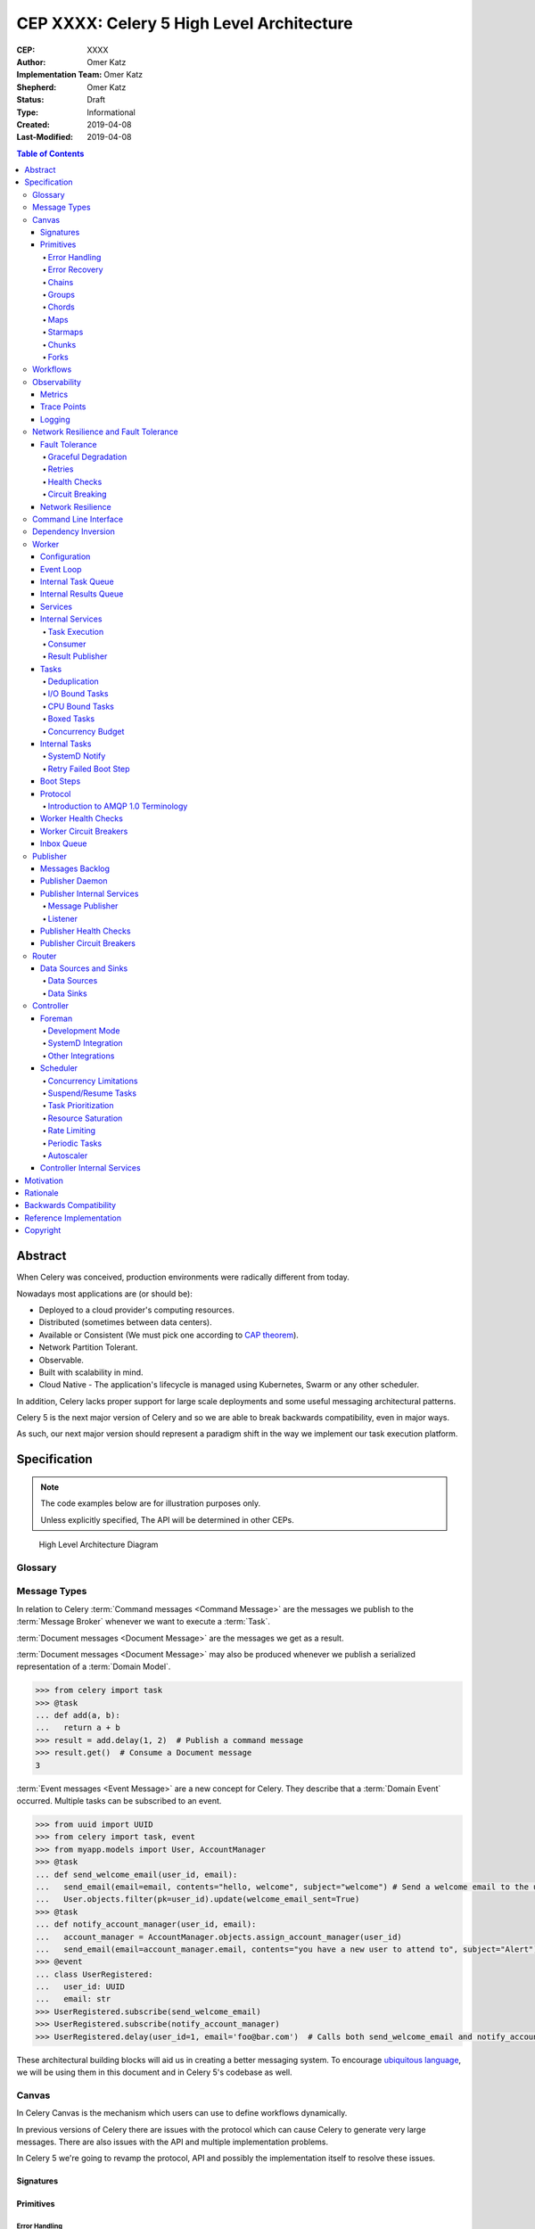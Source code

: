 ==========================================
CEP XXXX: Celery 5 High Level Architecture
==========================================

:CEP: XXXX
:Author: Omer Katz
:Implementation Team: Omer Katz
:Shepherd: Omer Katz
:Status: Draft
:Type: Informational
:Created: 2019-04-08
:Last-Modified: 2019-04-08

.. contents:: Table of Contents
   :depth: 4
   :local:

Abstract
========

When Celery was conceived, production environments were radically different from today.

Nowadays most applications are (or should be):

* Deployed to a cloud provider's computing resources.
* Distributed (sometimes between data centers).
* Available or Consistent (We must pick one according to `CAP theorem`_).
* Network Partition Tolerant.
* Observable.
* Built with scalability in mind.
* Cloud Native - The application's lifecycle is managed using Kubernetes, Swarm or any other scheduler.

In addition, Celery lacks proper support for large scale deployments and some useful messaging architectural patterns.

Celery 5 is the next major version of Celery and so we are able to break backwards compatibility, even in major ways.

As such, our next major version should represent a paradigm shift in the way we implement our task execution platform.

Specification
=============

.. note::

  The code examples below are for illustration purposes only.

  Unless explicitly specified, The API will be determined in other CEPs.

.. figure:: celery-5-architecture-figure01.png

  High Level Architecture Diagram

Glossary
--------

.. glossary::

  Message Broker
    `Enterprise Integration Patterns`_ defines a `Message Broker`_ as an architectural
    building block that can receive :term:`messages <Message>` from
    multiple destinations, determine the correct destination and route the message
    to the correct channel.

  Message
    `Enterprise Integration Patterns`_ defines a `Message`_ as  data record that
    the messaging system can transmit through a message channel.

  Command Message
    `Enterprise Integration Patterns`_ defines a `Command Message`_ as a
    :term:`Message` which instructs a worker to execute a task.

  Event Message
    `Enterprise Integration Patterns`_ defines an `Event Message`_ as a
    :term:`Message` which indicates that an event has occurred.

  Document Message
    `Enterprise Integration Patterns`_ defines a `Document Message`_ as a
    :term:`Message` containing data from a data source.

  Service Activator
    `Enterprise Integration Patterns`_ defines a `Service Activator`_ as a
    one-way (request only) or two-way (request-reply) adapter between the
    :term:`Message` and the service it invokes.
    The service can be a simple as a method call.
    The activator handles all of the messaging details and invokes the service
    like any other client, such that the service doesn’t even know it’s being
    invoked through messaging.

  Idempotent Receiver
    `Enterprise Integration Patterns`_ defines an `Idempotent Receiver`_ as a
    component that can safely receive the same message multiple times
    but will produce the same side effects when facing duplicated messages.

  Message Dispatcher

    `Enterprise Integration Patterns`_ defines a `Message Dispatcher`_ as a
    component that will consume messages from a channel and distribute them to
    performers.

  Circuit Breaker
    Martin Fowler defines a `Circuit Breaker`_ in the following fashion:

      The basic idea behind the circuit breaker is very simple.
      You wrap a protected function call in a circuit breaker object, which monitors
      for failures.
      Once the failures reach a certain threshold, the circuit breaker trips,
      and all further calls to the circuit breaker return with an error,
      without the protected call being made at all.
      Usually you'll also want some kind of monitor alert if the circuit breaker
      trips.

  CAP Theorem
    TODO

  Availability
    TODO

  Fault Tolerance
    TODO

  Network Resilience
    According to Wikipedia `Network Resilience`_ is:

      In computer networking: resilience is the ability to provide and maintain
      an acceptable level of service in the face of faults and challenges to
      normal operation.”
      Threats and challenges for services can range from simple misconfiguration
      over large scale natural disasters to targeted attacks.
      As such, network resilience touches a very wide range of topics.
      In order to increase the resilience of a given communication network,
      the probable challenges and risks have to be identified
      and appropriate resilience metrics have to be defined
      for the service to be protected.

  Consistency
    TODO

  Network Partition Tolerance
    TODO

  Monitoring
    According to `fastly`_ monitoring is:

      The activity of observing the state of a system over time.
      It uses instrumentation for problem detection, resolution,
      and continuous improvement.
      Monitoring alerts are reactive–they tell you when a known issue has
      already occurred
      (i.e. maybe your available memory is too low or you need more compute).
      Monitoring provides automated checks that you can execute against a
      distributed system to make sure that none of the things you predicted
      signify any trouble.
      While monitoring these known quantities is important,
      the practice also has limitations, including the fact that you are only
      looking for known issues. Which begs an important question,
      “what about the problems that you didn’t predict?”

  Observability
    According to Wikipedia in the context of control theory `Observability`_ is:

      In control theory, observability is a measure of how well internal states
      of a system can be inferred from knowledge of its external outputs.

    In the context of distributed systems observability is a super-set of
    :term:`monitoring`.

    According to `fastly`_ the three pillars of observability are:

      Logs: Logs are a verbose representation of events that have happened.
      Logs tell a linear story about an event using string processing
      and regular expressions.
      A common challenge with logs is that if you haven’t properly indexed
      something, it will be difficult to find due to the sheer volume of
      log data.
      Traces: A trace captures a user’s journey through your application.
      Traces provide end-to-end visibility and are useful when you need to
      identify which components cause system errors, find performance
      bottlenecks, or monitor flow through modules.
      Metrics: Metrics can be either a point in time or monitored over
      intervals.
      These data points could be counters, gauges, etc.
      They typically represent data over intervals, but sometimes sacrifice
      details of an event in order to present data that is easier to assimilate.

  Structured Logging
    Structured Logging is a method to make log messages easy to process
    by machines.
    A usual log message is a timestamp, level and a message string.
    The context describing the logged event is embedded inside the message
    string.
    A structured log message store their context in a predetermined message
    format which allows machines to parse them more easily.

  JSON
    JSON stands for JavaScript Object Notation, which is a way to format data so
    that it can be transmitted from one place to another, most commonly between
    a server and a Web application.

  stdout
    Stdout, also known as standard output, is the default file descriptor
    where a process can write output.

  Service Locator
    Martin Fowler defines a `Service Locator`_ in the following fashion:

      The basic idea behind a service locator is to have an object that knows
      how to get hold of all of the services that an application might need.
      So a service locator for this application would have a method that returns
      a movie finder when one is needed.

  GIL
    The Global Interpreter Lock, abbreviated as the `GIL`_ is a mutex which
    prevents executing threads in parallel if both are about to execute a python
    bytecode.

    This is by design since Python has many atomic operations and maintaining
    individual locks on each object results in slower execution.

    Depending on the implementation, a thread may be forced to release the `GIL`_
    when a condition is met. In CPython's implementation of Python 3,
    a thread is forced to release the `GIL`_ after a it executes for a period of
    time.

    A thread may also release the `GIL`_ voluntarily when it uses a system call
    or when a C extension instructs to do so.

  IPC
    According to Wikipedia `Inter-process Communication`_:

      refers specifically to the mechanisms an operating system provides to allow
      the processes to manage shared data.
      Typically, applications can use IPC, categorized as clients and servers,
      where the client requests data and the server responds to client requests.
      Many applications are both clients and servers, as commonly seen in
      distributed computing.

      There are many `approaches <https://en.wikipedia.org/wiki/Inter-process_communication#Approaches>`_
      to IPC. Some of them are available in all operating systems, some are
      only available in specific operating systems.

  Task
    A task is a unit of business logic that is completely independent and can be
    executed regardless of the execution platform.

  Domain Model
    Martin Fowler defines a `Domain Model`_ in the following fashion:

      An object model of the domain that incorporates both behavior and data.

  Domain Event
    Martin Fowler defines a `Domain Event`_ in the following fashion:

      I go to Babur's for a meal on Tuesday, and pay by credit card.
      This might be modeled as an event, whose event type is 'make purchase',
      whose subject is my credit card, and whose occurred date is Tuesday.
      If Babur's uses an old manual system and doesn't transmit the transaction
      until Friday, the noticed date would be Friday.

      Things happen. Not all of them are interesting, some may be worth
      recording but don't provoke a reaction.
      The most interesting ones cause a reaction.
      Many systems need to react to interesting events.
      Often you need to know why a system reacts in the way it did.

      By funneling inputs to a system into streams of Domain Event you can keep
      a record of all the inputs to a system.
      This helps you organize your processing logic, and also allows you to keep
      an audit log of the inputs to the system.


Message Types
-------------

In relation to Celery :term:`Command messages <Command Message>`
are the messages we publish to the :term:`Message Broker` whenever we want to
execute a :term:`Task`.

:term:`Document messages <Document Message>` are the messages we get as a result.

:term:`Document messages <Document Message>` may also be produced whenever
we publish a serialized representation of a :term:`Domain Model`.

.. code-block:: pycon

  >>> from celery import task
  >>> @task
  ... def add(a, b):
  ...   return a + b
  >>> result = add.delay(1, 2)  # Publish a command message
  >>> result.get()  # Consume a Document message
  3

:term:`Event messages <Event Message>` are a new concept for Celery.
They describe that a :term:`Domain Event` occurred.
Multiple tasks can be subscribed to an event.

.. code-block:: pycon

  >>> from uuid import UUID
  >>> from celery import task, event
  >>> from myapp.models import User, AccountManager
  >>> @task
  ... def send_welcome_email(user_id, email):
  ...   send_email(email=email, contents="hello, welcome", subject="welcome") # Send a welcome email to the user...
  ...   User.objects.filter(pk=user_id).update(welcome_email_sent=True)
  >>> @task
  ... def notify_account_manager(user_id, email):
  ...   account_manager = AccountManager.objects.assign_account_manager(user_id)
  ...   send_email(email=account_manager.email, contents="you have a new user to attend to", subject="Alert") # Send an email to the account manager...
  >>> @event
  ... class UserRegistered:
  ...   user_id: UUID
  ...   email: str
  >>> UserRegistered.subscribe(send_welcome_email)
  >>> UserRegistered.subscribe(notify_account_manager)
  >>> UserRegistered.delay(user_id=1, email='foo@bar.com')  # Calls both send_welcome_email and notify_account_manager with the provided arguments.

These architectural building blocks will aid us in creating a better messaging
system. To encourage `ubiquitous language`_, we will be using them in this
document and in Celery 5's codebase as well.

Canvas
------

In Celery Canvas is the mechanism which users can use to define workflows
dynamically.

In previous versions of Celery there are issues with the protocol which can
cause Celery to generate very large messages.
There are also issues with the API and multiple implementation problems.

In Celery 5 we're going to revamp the protocol, API and
possibly the implementation itself to resolve these issues.

Signatures
++++++++++

Primitives
++++++++++

Error Handling
~~~~~~~~~~~~~~

Error Recovery
~~~~~~~~~~~~~~

Chains
~~~~~~

Groups
~~~~~~

Chords
~~~~~~

Maps
~~~~

Starmaps
~~~~~~~~

Chunks
~~~~~~

Forks
~~~~~

Workflows
---------

A Workflow is a declarative :ref:`draft/celery-5-high-level-architecture:Canvas`.

Workflows provide an API for incrementally executing business logic by
dividing it to small, self-contained tasks.

Unlike :ref:`draft/celery-5-high-level-architecture:Canvas`, a Workflow is
immutable, static and predicable.

Observability
-------------

One of Celery 5's goals is to be :term:`observable <Observability>`.

Each Celery component will record statistics, provide trace points for
application monitoring tools and distributed tracing tools and emit log messages
when appropriate.

Metrics
+++++++

Celery stores and publishes metrics which allows our users to debug their
applications more easily and spot problems.

By default each worker will publish the metrics to a dedicated queue.

Other methods such as publishing them to StatsD is also possible using the
provided extension point.

Trace Points
++++++++++++

Celery provides trace points for application monitoring tools and distributed
tracing tools.

This allows our users to spot and debug performance issues.

Logging
+++++++

All log messages must be structured.
:term:`Structured logs <Structured Logging>` provide context for our users
which allows them to debug problems more easily and aids the developers
to resolve bugs in Celery.

The structure of a log message is determined whenever a component
is initialized.

During initialization, an attempt will be made to detect how the component
lifecycle is managed.
If all attempts are unsuccessful, the logs will be formatted using
:term:`JSON` and will be printed to stdout.

Celery will provide an extension point for detection of different
runtimes.

.. admonition:: Example

  If a component's lifecycle is managed by a SystemD service,
  Celery will detect that the `JOURNAL_STREAM`_ environment variable
  is set when the process starts and use it's value to transmit structured
  data into `journald`_.

Whenever Celery fails to log a message for any reason it publishes a command
to the worker's :ref:`draft/celery-5-high-level-architecture:Inbox Queue`
in order to log the message again.
As usual messages which fail to be published are stored in the
:ref:`draft/celery-5-high-level-architecture:messages backlog`.

In past versions of Celery we've used the standard logging module.
Unfortunately it does not meet the aforementioned requirements.

`Eliot <https://github.com/itamarst/eliot>`_ is a logging library which provides
structure and context to logs, even across coroutines, threads and processes.

It is also able to emit logs to `journald`_ and has native trio integration.

Network Resilience and Fault Tolerance
--------------------------------------

Celery 5 aims to be network failure resilient and fault tolerant.
As an architectural guideline Celery must retry operations **by default**
and must avoid doing so **indefinitely and without proper limits**.

Any operation which cannot be executed either momentarily or permanently
as a result of a bug must not be retried beyond the configured limits.
Instead, Celery must store the operation for further inspection
and if required, manual intervention.

Celery must track and automatically handle "poisonous messages" to ensure
the recovery of the Celery cluster.

Fault Tolerance
+++++++++++++++

Distributed Systems suffer from an inherent property:

  Any distributed system is unreliable.

  * The network may be unavailable or slow.
  * Some or all of the servers might suffer from a hardware failure.
  * A node in the system may arbitrarily crash
    due to lack of memory or a bug.
  * Any number of unaccounted failure modes.

Therefore, Celery must be fault tolerant and gracefully degrade its' operation
when failures occur.

Graceful Degradation
~~~~~~~~~~~~~~~~~~~~

Features which are less mission-critical may fail at any time, provided that
a warning is logged.

This document will highlight such features and describe what happens when
they fail for any reason.

Retries
~~~~~~~

In previous Celery versions tasks were not retried by default.

This forces new adopters to carefully read our documentation to ensure
the fault tolerance of their tasks.

In addition, our retry policy was declared at the task level.
When using :ref:`celery4:task-autoretry` Celery automatically retries tasks
when specific exceptions are raised.

However the same type of exception may hold a different meaning in different
contexts.

This created the following pattern:

.. code-block:: python

  from celery import task
  from data_validation_lib import validate_data

  def _calculate(a, b):
    # Do something

  @task(autoretry_for=(ValueError,))
  def complex_calculation(a, b):
    try:
      # Code that you don't control can raise a ValueError.
      validate_data(a, b)
    except ValueError:
      print("Complete failure!")
      return

    # May temporarily raise a ValueError due to some externally fetched
    # data which is currently incorrect but will be updated later.
    _calculate()

An obvious way around this problem is to ensure that `_calculate()`
raises a custom exception.

But we shouldn't force the users to use workarounds. Our code should be
ergonomic and idiomatic.

Instead, we should allow users to declare sections as "poisonous" - tasks that
if retried will surely fail if they fail at those sections.

.. code-block:: python

  from celery import task, poisonous
  from data_validation_lib import validate_data

  def _calculate(a, b):
    # Do something

  @task(autoretry_for=(ValueError,))
  def complex_calculation(a, b):
    with poisonous():
      validate_data(a, b)

    # May temporarily raise a ValueError due to some externally fetched
    # data which is currently incorrect but will be updated later.
    _calculate()

Not all operations are equal. Some may be retried more than others.
Some may need to be retried less often.

Currently there are multiple ways to achieve this:

You can separate them to different tasks with a different retry policy:

.. code-block:: python

  from celery import task

  @task(retry_policy={
    'max_retries': 3,
    'interval_start': 0,
    'interval_step': 0.2,
    'interval_max': 0.2
  })
  def foo():
    second_operation()

  @task(retry_policy={
    'max_retries': 10,
    'interval_start': 0,
    'interval_step': 5,
    'interval_max': 120
  })
  def bar():
    first_operation()
    foo.delay()

Or you can wrap each code section in a try..except clause and call
:py:meth:`celery.app.task.Task.retry`.

.. code-block:: python

  @task(bind=True)
  def foo(self):
    try:
      # first operation
    except Exception:
      self.retry(retry_policy={
        'max_retries': 10,
        'interval_start': 0,
        'interval_step': 5,
        'interval_max': 120
      })

    try:
      first_operation()
    except Exception:
      self.retry(retry_policy={
        'max_retries': 10,
        'interval_start': 0,
        'interval_step': 5,
        'interval_max': 120
      })

    try:
      second_operation()
    except Exception:
      self.retry(retry_policy={
        'max_retries': 3,
        'interval_start': 0,
        'interval_step': 0.2,
        'interval_max': 1
      })

Those solutions are unnecessarily verbose. Instead, we could use a with clause
if all we want to do is retry.

.. code-block:: python

  @task
  def foo():
    with retry(max_retries=10, interval_start=0, interval_step=5, interval_max=120):
      first_operation()

    with retry(max_retries=3, interval_start=0, interval_step=0.2, interval_max=1):
      second_operation()

By default messages which cannot be re-published will be stored
in the :ref:`draft/celery-5-high-level-architecture:messages backlog`.

Implementers may provide other fallbacks such as executing the retried task
in the same worker or abandoning the task entirely.

Some operations are not important enough to be retried if they fail.

.. admonition:: Example

  We're implementing a BI system that records mouse
  interactions.

  The BI team has specified that it wants to store the raw data and
  the time span between interactions.
  Since we have a lot of data already, if the system failed to insert the raw data
  into the data store then we should not fail. Instead, we should emit a warning.
  However, the time span between mouse interactions is critical to the BI
  team's insight and if that fails to be inserted into the data store
  we must retry it.

Such a task can be defined using the ``optional`` context manager.

.. code-block:: python

  @task
  def foo(raw_data):
    # Using default retry policy
    with optional():
      # ignore retry policy and proceed
      insert_raw_data(raw_data)

    with retry(max_retries=10, interval_start=0, interval_step=5, interval_max=120):
      calculation = time_span_calculation(raw_data)
      insert_time_spans(calculation)

In case of a failure inside the optional context manager, a warning is logged.

We can of course be more specific about the failures we allow:

.. code-block:: python

  @task
  def foo(raw_data):
    # Using default retry policy
    with optional(ConnectionError, TimeoutError):
      # ignore retry policy and proceed
      insert_raw_data(raw_data)

    with retry(max_retries=10, interval_start=0, interval_step=5, interval_max=120):
      calculation = time_span_calculation(raw_data)
      insert_time_spans(calculation)

Health Checks
~~~~~~~~~~~~~

Health Checks are used in Celery to verify that a worker is able to
successfully execute a :ref:`task <draft/celery-5-high-level-architecture:Tasks>`
or a :ref:`service <draft/celery-5-high-level-architecture:Services>`.

The :ref:`draft/celery-5-high-level-architecture:Scheduler` is responsible
for scheduling the health checks for execution in each worker after
each time the configured period of time lapses.

Whenever a health check should be executed the
:ref:`draft/celery-5-high-level-architecture:Scheduler` instructs the
:ref:`draft/celery-5-high-level-architecture:Publisher` to send the
`<health check name>_expired` :term:`Event Message` to each worker's
:ref:`draft/celery-5-high-level-architecture:Inbox Queue`.

Workers which have tasks subscribed to the event will
execute all the subscribed tasks in order to determine the state of the
health check.

Health Checks can handle :term:`Document Messages <Document Message>` as input
from :ref:`draft/celery-5-high-level-architecture:Data Sources`.

This is useful when you want to respond to an alert from a monitoring system
or when you want to verify that all incoming data from said source is
valid at all times before executing the task.

In addition to tasks, Health Checks can also use
:ref:`draft/celery-5-high-level-architecture:Services` in order to track
changes in the environment it is running on.

.. admonition:: Example

  We have a task which requires 8GB of memory to complete.
  The worker runs a service which constantly monitors the system's available
  memory.
  If there is not enough memory it changes the task's health check to the
  **Unhealthy** state.

If a task or a service that is part of a health check fails unexpectedly it
is ignored and an error message is logged.

Celery provides many types of health checks in order to verify that it can
operate without any issues.

Users may implement their own health checks in addition to the built-in health
checks.

Some health checks are specific to the worker they are executing on.
Therefore, their state is stored in-memory in the worker.

Other health checks are global to all or a group of workers.
As such, their state is stored externally.

If the state storage for health checks is not provided, these health checks
are disabled.

Health Checks can be associated with tasks in order to ensure that they are
likely to succeed. Multiple Health Check failures may trigger
a :term:`Circuit Breaker` which will prevent the task from running for a period
of time or automatically mark it as failed.

Each Health Check declares its possible states.
Sometimes it makes sense to try to execute a task anyway even if the
health check occasionally fails.

.. admonition:: Example

  A health check that verifies whether we can send a HTTP request to an endpoint
  has multiple states.

  The health check performs an
  `OPTIONS <https://developer.mozilla.org/en-US/docs/Web/HTTP/Methods/OPTIONS>`_
  HTTP request to that endpoint and expects it to respond within the specified
  timeout.

  The health check is in a **Healthy** state if all the following conditions are
  met:

  * The DNS server is responding within the specified time limit and is
    resolving the address correctly.
  * The TLS certificates are valid and the connection is secure.
  * The Intrusion Detection System reports that the network is secure.
  * The HTTP method we're about to use is listed in the OPTIONS response's
    `ALLOW <https://developer.mozilla.org/en-US/docs/Web/HTTP/Headers/Allow>`_
    header.
  * The content type we're about to format the request in is listed in the
    OPTIONS response's
    `ACCEPT <https://developer.mozilla.org/en-US/docs/Web/HTTP/Headers/Accept>`_
    header.
  * The OPTIONS request responds within the specified time limits.
  * The OPTIONS request responds with
    `200 OK <https://developer.mozilla.org/en-US/docs/Web/HTTP/Status/200>`_
    status.

  In addition, the actual request performed in the task must also stand in the
  aforementioned conditions. Otherwise, the health check will change it's state.

  The health check can be in an **Insecure** state if one or more of the
  following conditions are met:

  * The TLS certificates are invalid for any reason.
  * The Intrusion Detection System has reported that the network is compromised
    for any reason.

  It is up for the user to configure the :term:`Circuit Breaker` to prevent
  insecure requests from being executed.

  The health check can be in an **Degraded** state if one or more of the
  following conditions are met:

  * The request does not reply with a 2xx HTTP status.
  * The request responds slowly and almost reaches it's time limits.

  It is up for the user to configure the :term:`Circuit Breaker` to prevent
  requests from being executed after multiple attempts or not all.

  The health check can be in an **Unhealthy** state if one or more of the
  following conditions are met:

  * The request responds with a 500 HTTP status.
  * The request's response has not been received within the specified time
    limits.

  It is up for the user to configure the :term:`Circuit Breaker` to prevent
  requests from being executed if there is an issue with the endpoint.

  The health check can be in an **Permanently Unavailable** state if one or more
  of the following conditions are met:

  * The request responds with a
    `404 Not Found <https://developer.mozilla.org/en-US/docs/Web/HTTP/Status/404>`_
    HTTP status.
  * The HTTP method we're about to use is not allowed.
  * The content type we're about to use is not allowed.

Circuit Breaking
~~~~~~~~~~~~~~~~

Celery 5 introduces the concept of :term:`Circuit Breaker` into the framework.

A Circuit Breaker prevents a :ref:`task <draft/celery-5-high-level-architecture:Tasks>`
or a :ref:`service <draft/celery-5-high-level-architecture:Services>`
from executing.

Each task or a service has a Circuit Breaker which the user can associate
health checks with.

In addition, if the task or the service unexpectedly fails, the user
can configure the Circuit Breaker to trip after a configured number of times.
The default value is 3 times.

Whenever a Circuit Breaker trips, the worker will emit a warning log message.

After a configured period of time the circuit is opened again and tasks may
execute. The default period of time is 30 seconds with no linear or exponential
growth.

The user will configure the following properties of the Circuit Breaker:

* How many times the health checks may fail before
  the circuit breaker trips.
* How many unexpected failures the task or service tolerates before tripping
  the Circuit Breaker.
* The period of time after which the circuit is yet
  again closed. That time period may grow linearly or exponentially.
* How many circuit breaker trips during a period of time should cause the worker
  to produce an error log message instead of a warning log message.
* The period of time after which the circuit breaker downgrades
  it's log level back to warning.

.. admonition:: Example

  We allow 2 **Unhealthy** health checks
  and/or 10 **Degraded** health checks in a period of 10 seconds.

  If we cross that threshold, the circuit breaker trips.

  The circuit will be closed again after 30 seconds. Afterwards, the task can
  be executed again.

  If 3 consequent circuit breaker trips occurred during a period of 5 minutes,
  all circuit breaker trips will emit an error log message instead of a warning.

  The circuit breaker will downgrade it's log level after 30 minutes.


Network Resilience
++++++++++++++++++

Network Connections may fail at any time.
In order to be network resilient we must use retries and circuit breakers on
all outgoing and incoming network connections.

In addition, proper timeouts must be set to avoid hanging when the connection
is slow or unresponsive.

Each network connection must be accompanied by a
:ref:`health check <draft/celery-5-high-level-architecture:Health Checks>`.

Health check failures must eventually trip a
:ref:`circuit breaker <draft/celery-5-high-level-architecture:Circuit Breaking>`.

Command Line Interface
----------------------

Our command line interface is the user interface to all of Celery's
functionality. It is crucial for us to provide an excellent user experience.

Currently Celery uses :mod:`argparse` with a few custom hacks and workarounds for
things which are not possible to do with :mod:`argparse`.
This created some bugs in the past.

Celery 5 will use `Click`_, a modern Python library for creating command line
programs.

Click's documentation `explains <https://click.palletsprojects.com/en/7.x/why>`_
why it is a good fit for us:

  There are so many libraries out there for writing command line utilities;
  why does Click exist?

  This question is easy to answer: because there is not a single command
  line utility for Python out there which ticks the following boxes:

  * is lazily composable without restrictions
  * supports implementation of Unix/POSIX command line conventions
  * supports loading values from environment variables out of the box
  * supports for prompting of custom values
  * is fully nestable and composable
  * works the same in Python 2 and 3
  * supports file handling out of the box
  * comes with useful common helpers (getting terminal dimensions,
    ANSI colors, fetching direct keyboard input, screen clearing,
    finding config paths, launching apps and editors, etc.)

  There are many alternatives to Click and you can have a look at them if
  you enjoy them better.  The obvious ones are ``optparse`` and ``argparse``
  from the standard library.

  Click actually implements its own parsing of arguments and does not use
  ``optparse`` or ``argparse`` following the ``optparse`` parsing behavior.
  The reason it's not based on ``argparse`` is that ``argparse`` does not
  allow proper nesting of commands by design and has some deficiencies when
  it comes to POSIX compliant argument handling.

  Click is designed to be fun to work with and at the same time not stand in
  your way.  It's not overly flexible either.  Currently, for instance, it
  does not allow you to customize the help pages too much. This is intentional
  because Click is designed to allow you to nest command line utilities.  The
  idea is that you can have a system that works together with another system by
  tacking two Click instances together and they will continue working as they
  should.

  Too much customizability would break this promise.

Click describes it's
`advantages over argparse <https://click.palletsprojects.com/en/7.x/why/#why-not-argparse>`_
in its documentation as well:

  Click is internally based on optparse instead of argparse.  This however
  is an implementation detail that a user does not have to be concerned
  with.  The reason however Click is not using argparse is that it has some
  problematic behaviors that make handling arbitrary command line interfaces
  hard:

  * argparse has built-in magic behavior to guess if something is an
    argument or an option.  This becomes a problem when dealing with
    incomplete command lines as it's not possible to know without having a
    full understanding of the command line how the parser is going to
    behave.  This goes against Click's ambitions of dispatching to
    subparsers.
  * argparse currently does not support disabling of interspersed
    arguments.  Without this feature it's not possible to safely implement
    Click's nested parsing nature.

In contrast to :mod:`argparse`, the `Click community <https://github.com/click-contrib>`_
provides many extensions we can use to create a better user experience
for our users.

Click supports calling `async` methods and functions
using the `trio-click <https://github.com/click-contrib/trio-click>`_ extension
which is likely to be important for us in the future.

Dependency Inversion
--------------------

Currently Celery uses different singleton registries to customize the behavior
of it's different components.
This is known as the :term:`Service Locator` pattern.

Mark Seemann criticized Service Locators as an anti-pattern for multiple reasons:

* It has `API usage problems and maintenance issues <https://blog.ploeh.dk/2010/02/03/ServiceLocatorisanAnti-Pattern/>`_.
* It `violates encapsulation <https://blog.ploeh.dk/2015/10/26/service-locator-violates-encapsulation/>`_.
* It `violates SOLID <https://blog.ploeh.dk/2014/05/15/service-locator-violates-solid/>`_.

Using constructor injection is a much better way to invert our dependencies.

For that purpose we have selected the `dependencies`_ library.

Worker
------

The Worker is the most fundamental architectural component in Celery.

The role of the Worker is to be a :term:`Service Activator`.
It executes :ref:`draft/celery-5-high-level-architecture:Tasks` in response
to :term:`messages <Message>`.

A Worker is also an :term:`Idempotent Receiver`.
If the exact same :term:`Message` is received more than once, the duplicated
messages are discarded.
In this case, a warning log message is emitted.
The Worker maintains a list of identifiers of recently received :term:`messages <Message>`.
The number of :term:`messages <Message>` is determined by the a configuration
value.
By default that value is 100 :term:`messages <Message>`.

Configuration
+++++++++++++

In previous versions of Celery we had the option to load the configuration from
a Python module.

Cloud Native applications often use `Etcd <https://etcd.io/>`_,
`Consul <https://www.consul.io/>`_
or `Kubernetes Config Maps <https://cloud.google.com/kubernetes-engine/docs/concepts/configmap>`_ (among others)
to store configuration and adjust it when needed.

Celery 5 introduces the concept of configuration backends.
These backends allow you to load the Worker's configuration from any source.

The default configuration backend loads the configuration from a Python module.

Users may create their own configuration backends to load configuration from
a `YAML <https://yaml.org/>`_ file, a `TOML <https://github.com/toml-lang/toml>`_ file
or a database.

Once the configuration has changed, the Worker stops consuming tasks,
waits for all other tasks to finish and reloads the configuration.

This behavior can be disabled using a CLI option.

Event Loop
++++++++++

In Celery 4 we have implemented our own custom Event Loop.
It is a cause for many bugs and issues in Celery.

In addition, some I/O operations are still blocking the event loop since
the clients we use do not allow non-blocking operations.

The most important feature of Celery 5 is to replace the custom Event Loop
with `Trio`_.

We selected it because of it's
`design <https://trio.readthedocs.io/en/latest/design.html>`_,
`interoperability with asyncio <https://github.com/python-trio/trio-asyncio>`_
and it's many features.

Trio provides a context manager which limits the concurrency of coroutines
and/or threads. This saves us from further bookkeeping when a Worker executes
:ref:`draft/celery-5-high-level-architecture:Tasks`.

Trio allows coroutines to report their status. This is especially useful
when we want to block the execution of other coroutines until initialization
of the coroutine completes. We require this feature for implementing
:ref:`draft/celery-5-high-level-architecture:Boot Steps`.

Trio also provides a feature called cancellation scopes which allows us to
cancel a coroutine or multiple coroutines at once.
This allows us to abort :ref:`draft/celery-5-high-level-architecture:Tasks`
and handle the aborted tasks in an idiomatic fashion.

All of those features save us from writing a lot of code. If we were to select
asyncio as our Event Loop, we'd have to implement most of those features
ourselves.

Internal Task Queue
+++++++++++++++++++

The internal task queue is an in-memory priority queue which the worker uses
to queue tasks for execution.

The queue must be thread-safe and coroutine-safe.

Internal Results Queue
++++++++++++++++++++++

The internal results queue is an in-memory priority queue which the worker uses
to report the result of tasks back to the
:ref:`draft/celery-5-high-level-architecture:Router`.

The queue must be thread-safe and coroutine-safe.

Services
++++++++

Services are stateful, long running tasks which are used by Celery to perform
its internal operations.

Some services publish :term:`messages <Message>` to brokers,
others consume :term:`messages <Message>` from them.
Other services are used to calculate optimal scheduling of tasks, routing,
logging and even executing tasks.

Users may create their own services as well.

Internal Services
+++++++++++++++++

The Worker defines internal services to ensure it's operation and to provide
support for it's features.

The exact API for each service will be determined in another CEP.

This list of internal services is not final.
Other internal services may be defined in other CEPs.

Task Execution
~~~~~~~~~~~~~~

The ``Task Execution`` service is responsible for executing all Celery
:ref:`tasks <draft/celery-5-high-level-architecture:Tasks>`.

It consumes tasks from the
:ref:`draft/celery-5-high-level-architecture:Internal Task Queue`,
executes them and enqueues the results into the
:ref:`draft/celery-5-high-level-architecture:Internal Results Queue`.

The service supervises how many tasks are run concurrently and limits the
number of concurrent tasks to the configured amount.

The service also attempts to saturate all of the available resources by
scheduling as many as :ref:`draft/celery-5-high-level-architecture:I/O Bound Tasks`
and :ref:`draft/celery-5-high-level-architecture:CPU Bound Tasks` as possible.


Consumer
~~~~~~~~

The ``Consumer`` service consumes :term:`messages <Message>` from one or many
:ref:`Routers <draft/celery-5-high-level-architecture:Router>` or
:term:`Message Brokers <Message Broker>`.

The service enqueues the consumed :term:`messages <Message>`
into the :ref:`draft/celery-5-high-level-architecture:Internal Task Queue`.

Result Publisher
~~~~~~~~~~~~~~~~

The ``Result Publisher`` service consumes results from the
:ref:`draft/celery-5-high-level-architecture:Internal Results Queue` and
publishes them to the :ref:`draft/celery-5-high-level-architecture:Router`'s
:ref:`draft/celery-5-high-level-architecture:Inbox Queue`.

Tasks
+++++

Tasks are short running, have a defined purpose and are triggered in response
to messages.

Celery declares some tasks for internal usage.

Users will create their own tasks for their own use.

Deduplication
~~~~~~~~~~~~~

Some Tasks are not idempotent and may not run more than once.

Users may define a deduplication policy to help Celery discard duplicated
messages.

.. admonition:: Example

  The ``send_welcome_email`` task is only allowed to send one welcome email per
  user.

  The user defines a deduplication policy which checks with their 3rd party
  email delivery provider if that email has already been sent.
  If it did, the user instructs Celery to reject the task.

I/O Bound Tasks
~~~~~~~~~~~~~~~

I/O bound tasks are tasks which mainly perform a network operation or
a disk operation.

I/O bound tasks are specifically marked as such using Python's `async def`
notation for defining awaitable functions. They will run in a Python coroutine.

Due to that, any I/O operation in that task must be asynchronous in order to
avoid blocking the event loop.

Some of the user's asynchronous tasks won't use trio as their event loop
but will use the more commonly used asyncio event loop which we do support.

In that case, the user must specify the event loop they are going to use for the
task.

CPU Bound Tasks
~~~~~~~~~~~~~~~

CPU bound tasks are tasks which mainly perform a calculation of some sort such
as calculating an average, hashing, serialization or deserialization,
compression or decompression, encryption or decryption etc.
In some cases where no asynchronous code for the I/O operation is available
CPU bound tasks are also an appropriate choice as they will not block
the event loop for the duration of the task.

Performing operations which release the :term:`GIL` is recommended to avoid
throttling the concurrency of the worker.

CPU bound tasks are specifically marked as such using Python's
`def` notation for defining functions. They will run in a Python thread.

Using threads instead of forking the main process has its upsides:

- It simplifies the Worker's architecture and makes it less brittle.

  Processes require :term:`IPC` to communicate with each other.
  This complicates implementation since multiple methods are required to support
  :term:`IPC` reliably across all operating systems Celery supports.
  Threads on the other hand require less complicated means of communication.

  In `trio`_, we simply use a memory channel which is a coroutine and thread safe
  way to send and receive values.

- PyPy's JIT warms up faster.

  When using PyPy, using threads means that we get to keep our previous JIT traces
  and therefore JIT warmup will occur faster.

  If we'd use processes, each process has to warm up its own JIT which results
  in tasks being executed slower for a longer period of time.

There are also downsides to using threads for CPU bound tasks unfortunately:

- Pure Python CPU bound workloads cannot be executed in parallel.

  In both CPython and PyPy the :term:`GIL` prevents executing two Python bytecodes
  in parallel by design.

  This results in slower execution of Python code when using threads.

- The :term:`GIL`'s implementation in CPython 3.x has a defect in design.

  According to a `bug report <https://bugs.python.org/issue7946>`_ the new GIL
  in Python 3 CPU bound threads may starve I/O threads (in our case the main thread).

  .. note ::

    This is not an issue with PyPy's implementation of the `GIL`_
    `according to Armin Rigo <https://bugs.python.org/msg346495>`_, PyPy's creator.

  - Tasks are no longer isolated.

    Since we're mixing workloads to maximize our throughput a task which crashes
    the worker or leaks memory can crash the entire worker.

Boxed Tasks
~~~~~~~~~~~

To minimize the disadvantages of using threads in Python and workaround the
shortcomings of the :term:`GIL`, Celery also provides a new type of tasks called
Boxed Tasks.

Boxed Tasks are processes which execute tasks in an isolated manner.

The processes' lifecycle is managed by the :ref:`draft/celery-5-high-level-architecture:Controller`.

Since Boxed Tasks are run separately from Celery itself, the program the process
is running can be written in any language as long as it implements IPC in the
same way the :ref:`draft/celery-5-high-level-architecture:Controller` expects.

Boxed tasks are a special kind of
:ref:`draft/celery-5-high-level-architecture:I/O Bound Tasks`.
They are executed the same way inside the worker but defined using a different
API.

Concurrency Budget
~~~~~~~~~~~~~~~~~~

Each worker has a concurrency budget for each type of task it can run.

The budget for each type of task is defined by a minimal
and an optional maximal concurrency.

.. note::
	 If a user specifies a concurrency of more than 10 for :ref:`draft/celery-5-high-level-architecture:CPU Bound Tasks` a warning log message is emitted.

   Too many threads can cause task execution to grind down to a halt.

If there are more tasks in the :ref:`draft/celery-5-high-level-architecture:Internal Task Queue`
than what is currently the allowed maximum task concurrency we increase the
current maximum by that number of tasks.
After this increase, there will be a configurable cooldown period during which
the worker will execute the new tasks.
After the cooldown period, if there are still more tasks in the :ref:`draft/celery-5-high-level-architecture:Internal Task Queue`
than the current maximum capacity we increase the maximum concurrency exponentially
by a configurable exponent multiplied by the number of increases.
The result is rounded up.

This process goes on until we either reach the maximum concurrency budget for
that type of tasks or if the number of tasks in
:ref:`draft/celery-5-high-level-architecture:Internal Task Queue` is lower than
the current maximum concurrency.

If the current number of tasks is lower than the current maximal concurrency
we decrease it to the number of tasks that are currently executing.

Internal Tasks
++++++++++++++

Celery defines internal tasks to ensure it's operation and to provide
support for it's features.

The exact API for each task will be determined in another CEP.

This list of internal tasks is not final.
Other internal tasks may be defined in other CEPs.

SystemD Notify
~~~~~~~~~~~~~~

This task reports the status of the worker to the SystemD service which is
running it.

It uses the `sd_notify`_ protocol to do so.

Retry Failed Boot Step
~~~~~~~~~~~~~~~~~~~~~~

This task responds to a :term:`Command Message` which instructs the worker
to retry an optional
:ref:`Boot Step <draft/celery-5-high-level-architecture:Boot Steps>`
which has failed during the worker's initialization procedure.

The Boot Step's execution will be retried a configured amount of times
before giving up.

By default this task's
:ref:`Circuit Breaker <draft/celery-5-high-level-architecture:Circuit Breaking>`
is configured to never prevent or automatically fail the execution of this task.

Boot Steps
++++++++++

During the Worker's initialization procedure Boot Steps are executed to prepare
it for execution of tasks.

Some Boot Steps are responsible for starting all the
:ref:`services <draft/celery-5-high-level-architecture:Services>` required for
the worker to function correctly.
Others may publish a :ref:`task <draft/celery-5-high-level-architecture:Tasks>`
for execution to the worker's
:ref:`draft/celery-5-high-level-architecture:Inbox Queue`.

Some Boot Steps are mandatory and thus if they fail,
the worker refuses to start.
Others are optional and their execution will be deferred to the
:ref:`draft/celery-5-high-level-architecture:Retry Failed Boot Step` task.

Users may create and use their own Boot Steps if they wish to do so.

Protocol
++++++++

Introduction to AMQP 1.0 Terminology
~~~~~~~~~~~~~~~~~~~~~~~~~~~~~~~~~~~~

Worker Health Checks
++++++++++++++++++++

Worker Circuit Breakers
+++++++++++++++++++++++

Inbox Queue
+++++++++++

Each worker declares an inbox queue in the :term:`Message Broker`.

Publishers may publish :term:`messages <Message>` to that queue in order to
execute tasks on a specific worker.

Celery uses the Inbox Queue to schedule the execution of the worker's internal
tasks.

:term:`Messages <Message>` published to the inbox queue must be
cryptographically signed.

This requirement can be disabled using a CLI option.
Whenever the user uses this CLI option a warning log message is emitted.

While disabling the inbox queue is possible either through a configuration setting
or a CLI option, some functionality will be lost.
Whenever the user opts to disable the Inbox Queue a warning log message is emitted.

Publisher
---------

The Publisher is responsible for publishing :term:`messages <Message>`
to a :term:`Message Broker`.

It is responsible for publishing the :term:`Message` to the appropriate broker cluster
according to the configuration provided to the publisher.

The publisher must be able to run in-process inside a long-running thread
or a long running co-routine.

It can also be run using a separate daemon which can serve all the processes
publishing to the message brokers.

Messages Backlog
++++++++++++++++

The messages backlog is a temporary queue of :term:`messages <Message>`
yet to be published to the appropriate broker cluster.

In the event where :term:`messages <Message>` cannot be published
for any reason, the :term:`messages <Message>` are kept inside the queue.

By default, an in-memory queue will be used. The user may provide another
implementation which stores the :term:`messages <Message>` on-disk
or in a central database.

Implementers should take into account what happens whenever writing to the
messages backlog fails.

The default fallback mechanism will append the :term:`messages <Message>` into
an in-memory queue.
These :term:`messages <Message>` will be published first in order to avoid
:term:`Message` loss in case the publisher goes down for any reason.

Publisher Daemon
++++++++++++++++

In sufficiently large deployments, one server runs multiple workloads which
may publish to a :term:`Message Broker`.

Therefore, it is unnecessary to maintain a publisher for each process that
publishes to a :term:`Message Broker`.

In such cases, a Publisher Daemon can be used. The publishing processes will
specify it as their target and communicate the :term:`messages <Message>`
to be published via a socket.

Publisher Internal Services
++++++++++++++++++++++++++++

The Publisher defines internal services to ensure it's operation and to provide
support for it's features.

The exact API for each service will be determined in another CEP.

This list of internal services is not final.
Other internal services may be defined in other CEPs.

Message Publisher
~~~~~~~~~~~~~~~~~

The ``Message Publisher`` service is responsible for publishing
:term:`messages <Message>` to a single :term:`Message Broker`.

This service is run for each :term:`Message Broker` the user configured the
Publisher to publish messages to.

During the service's initialization it initializes a
:ref:`draft/celery-5-high-level-architecture:Messages Backlog`.
This will be the backlog the service consumes :term:`messages <Message>` from.

The service maintains a connection pool to the :term:`Message Broker` and is
responsible for scaling the pool according to the pressure on the broker.

The connection pool's limits are configurable by the user.
By default, we only maintain one connection to the :term:`Message Broker`.

Listener
~~~~~~~~

The ``Listener`` service is responsible for receiving messages and enqueuing
them in the appropriate :ref:`draft/celery-5-high-level-architecture:Messages Backlog`.

During initialization the service starts listening to incoming TCP connections.

The service is only run in case the user opts to run the Publisher in
:ref:`draft/celery-5-high-level-architecture:Publisher Daemon` mode.

Publisher Health Checks
+++++++++++++++++++++++

The Publisher will perform health checks to ensure that
the :term:`Message Broker` the user is publishing to is available.

If a health check fails a configured number of times, the relevant
:term:`Circuit Breaker` is tripped.

Each :term:`Message Broker` Celery supports must provide an implementation for
the default health checks the Publisher will use for verifying its
availability for new :term:`messages <Message>`.

Further health checks can be defined by the user.
These health checks allows the user to avoid publishing tasks if for example
a 3rd party API endpoint is not available or slow, if the database
the user stores the results in is available or any other check for that matter.

Publisher Circuit Breakers
++++++++++++++++++++++++++

Each :ref:`health check <draft/celery-5-high-level-architecture:Health Checks>`
has it's own Circuit Breaker.
Once a circuit breaker is tripped, the :term:`messages <Message>` are stored
in the :ref:`draft/celery-5-high-level-architecture:messages backlog` until
the health check recovers and the circuit is once again closed.

Router
------

The Router is a :term:`Message Dispatcher`.
It is responsible for managing the connection to a :term:`message broker`
and consuming :term:`messages <Message>` from the :term:`message broker`.

The Router can maintain a connection to a cluster of
:term:`message brokers <message broker>` or even clusters of
:term:`message brokers <message broker>`.

Data Sources and Sinks
++++++++++++++++++++++

Data Sources are a new concept in Celery.
Data Sinks are a concept which replaces Result Backends.

Data Sinks consume :term:`Document Messages <Document Message>` while Data Sources
produce them.

Data Sources
~~~~~~~~~~~~

Data Sources are :ref:`task <draft/celery-5-high-level-architecture:Services>`
which either listen or poll for incoming data from a data source such as a
database, a file system or an HTTP(S) endpoint.

These services produce :term:`Document Messages <Document Message>`.

Tasks which are subscribed to Data Sources will receive the raw document
messages for further processing.

.. admonition:: Example

  We'd like to design a feature which locks Github issues immediately after
  they are closed.

  Github uses Webhooks to notify us when an issue is closed.

  We set up a Data Source which starts an HTTPS server and expects incoming
  HTTP requests on an endpoint.

  Whenever a request arrives a :term:`Document Message` is published.

Data Sinks
~~~~~~~~~~

A result from a :ref:`task <draft/celery-5-high-level-architecture:Tasks>`
produces a :term:`Document Message` which a Data Sink or multiple Data Sinks
consume.

These :term:`Document Messages <Document Message>` are then stored in the Sinks
the task is registered to.

.. admonition:: Example

  We have a task which calculates the hourly average impressions of a user's
  post over a period of time.

  The BI team requires the data to be inserted to `BigQuery <https://cloud.google.com/bigquery/>`_
  because it uses it to research the effectiveness of users posts.

  However, the user-facing post analytics dashboard also requires this data
  and the team that maintains it doesn't want to use BigQuery because it is not
  a cost-effective solution and because they already use `MongoDB <https://mongodb.com/>`_
  to store all user-facing analytics data.

  To resolve the issue we declare that the task routes it's results to two data
  sinks. One for the BI team and the other for the analytics team.

  Each data sink is configured to insert the data to a specific table
  or collection.

Controller
----------

The Controller is responsible for managing the lifecycle of all other Celery
components.

Celery 5 is a more complex system with multiple components and will often be
deployed in high throughput, highly available production systems.

The introduction of multiple components require us to have another component
that manages the entire Celery cluster.

During the lifecycle of a worker the Controller also manages and optimizes the
execution of tasks to ensure we maximize the utilization of all our resources
and to prevent expected errors.

.. note::

  The Controller is meant to be run as a user service.
  If the Controller is run with root privileges, a log message with
  the warning level will be emitted.

Foreman
+++++++

The Foreman service is responsible for spawning the :ref:`Workers <draft/celery-5-high-level-architecture:Worker>`,
:ref:`Routers <draft/celery-5-high-level-architecture:Router>` and
:ref:`Schedulers <draft/celery-5-high-level-architecture:Scheduler>`.

By default, the Foreman service creates sub-processes for
all the required components. This is suitable for small scale deployments.

Development Mode
~~~~~~~~~~~~~~~~

During development, if explicitly specified, the Foremen will start all of
Celery's services in the same process.

Since some of the new features in Celery require cryptographically signed
messages Celery will generate self-signed certificates using the `trustme`_
library unless certificates are already provided or the user has chosen to
disable this behavior through a CLI option.

SystemD Integration
~~~~~~~~~~~~~~~~~~~

Unless it is explicitly overridden by the configuration, whenever the Controller
is run as a SystemD service, it will use SystemD to spawn all other Celery
components.

Celery will provide the required services for such a deployment.

The Controller will use the `sd_notify`_ protocol to announce when the cluster
is fully operational.

The user must configure the list of hosts the controller will manage and ensure
SSH communication between the Controller's host and the other hosts is possible.

Other Integrations
~~~~~~~~~~~~~~~~~~

Celery may be run in Kubernetes, Swarm, Mesos, Nomad or any other container
scheduler.

Users may provide their own integrations with the Foreman which allows them to
create and manage the different Celery components in a way that is native to the
container scheduler.

The Controller may also manage the lifecycle of the :term:`Message Broker` if
the user wishes to do so.

Such an integration may be provided by the user as well.

Scheduler
+++++++++

The scheduler is responsible for managing the scheduling of tasks for execution
on a cluster of workers.

The scheduler calculates the amount of tasks to be executed in any given time
in order to make cluster wide decisions when autoscaling workers or increasing
concurrency for an existing worker.

The scheduler is aware when tasks should no longer be executed due to manual
intervention or a circuit breaker trip. To do so, it commands the router to
avoid consuming the task or rejecting it.

Concurrency Limitations
~~~~~~~~~~~~~~~~~~~~~~~

Not all :ref:`draft/celery-5-high-level-architecture:Tasks` are born equal.
Some tasks require more resources than others, some may only be executed once
at a time due to a business requirement,
other tasks may be executed only once per user at a time to avoid data corruption.
At times, some tasks should not be executed at all.

The Scheduler is responsible for limiting the concurrency of such tasks.

A task's concurrency may be limited per worker or globally across all workers
depending on the requirements.
In case there are tasks which are limited globally, an external data store is required.

If a :ref:`task <draft/celery-5-high-level-architecture:Tasks>` is rate limited
any concurrency limitations are ignored.

There are multiple types of limits the user can impose on a task's concurrency:

* **Fixed Limit**: A task can only be run at a maximum concurrency of a fixed number.
  This strategy is used when there is a predetermined limit on the number of
  concurrent tasks of the same type either because of lack of computing resources
  or due to business requirements.
* **Range**: A task can only be run at a maximum concurrency of a calculated limit
  between a range of numbers.
  This strategy is used to calculate the appropriate concurrency for a task based on some
  external resource such as the number of available database connections or currently
  available network bandwidth.
* **Concurrency Token**: A task can only be run at a maximum concurrency of either a **Fixed Limit**
  or a **Range** if it has the same Concurrency Token.
  A Concurrency Token is an identifier constructed from the task's :term:`Message`
  by which we group a number of tasks for the purpose of limiting their concurrency.
  This strategy is used when the user would like to run one concurrent task per
  user or when a task may connect to multiple database instances in the cluster
  and the user wishes to limit the concurrency of the task per the available
  database connections in the selected instance.


A concurrency limitation of 0 implies that the task will be rejected and the queue
it is on will not be consumed if possible.

The Scheduler may impose a concurrency limit if it deems fit at any time, these
limits take precedence over any user imposed limit.

Suspend/Resume Tasks
~~~~~~~~~~~~~~~~~~~~

Whenever a :term:`Circuit Breaker` trips, the :ref:`draft/celery-5-high-level-architecture:Router`
must issue an event to the Scheduler.
The exact payload of the suspension event will be determined in another CEP.

This will notify the Scheduler that it no longer has to take this task into
account when calculating the Celery workers cluster capacity.
In addition this will set the task's :ref:`concurrency limitation <draft/celery-5-high-level-architecture:Concurrency Limitations>`
to 0.

The user may elect to send this event directly to the Scheduler if suspension
of execution is required (E.g. The task interacts with a database which is
going under expected maintenance).

Once scheduling can be resumed, the Scheduler sends another event to the :ref:`draft/celery-5-high-level-architecture:Router`.
The exact payload of the resumption event will be determined in another CEP.

Task Prioritization
~~~~~~~~~~~~~~~~~~~

The Scheduler may instruct workers to prioritize tasks and to prefer consuming
from specific queues first.

Priority based queues are only a partial solution to prioritizing tasks.
Some :term:`Message Brokers <Message Broker>` don't support it.
Those who do support priority based queues do not prioritize messages between
queues.

This feature can be used to prefer to execute tasks which can be quickly executed
first or to execute tasks which take a long time to complete first or to execute
tasks which are rarely seen first.

Users may supply their own strategies for prioritizing tasks.

Resource Saturation
~~~~~~~~~~~~~~~~~~~

Celery provides the Resource Saturation :ref:`draft/celery-5-high-level-architecture:Task Prioritization`
strategy to ensure we can utilize the full capacity of all the workers in the cluster.

The scheduler instructs each worker to prefer executing :ref:`draft/celery-5-high-level-architecture:I/O Bound Tasks`
if the capacity of the worker for executing :ref:`draft/celery-5-high-level-architecture:CPU Bound Tasks`
is nearing its maximum and vice versa.

Rate Limiting
~~~~~~~~~~~~~

A user may impose a rate limit on the execution of a :ref:`task <draft/celery-5-high-level-architecture:Tasks>`.

For example, we only want to run 200 `send_welcome_email()` :ref:`draft/celery-5-high-level-architecture:Tasks`
per minute in order to avoid decreasing our email reputation.

:ref:`draft/celery-5-high-level-architecture:Tasks` may define a global rate limit or a per worker rate limit.

Whenever a :ref:`task <draft/celery-5-high-level-architecture:Tasks>` reaches
it's rate limit, an event is published to the :ref:`draft/celery-5-high-level-architecture:Router`'s
:ref:`draft/celery-5-high-level-architecture:Inbox Queue`.
The event notifies the Router that it should not consume these tasks if possible.
The exact payload of the rate limiting event will be determined
in another CEP.

In addition the task is :ref:`suspended <draft/celery-5-high-level-architecture:Suspend/Resume Tasks>` until the rate
limiting period is over.

Periodic Tasks
~~~~~~~~~~~~~~

Previously, Celery used it's in-house periodic tasks scheduler which was the
source of many bugs.

In Celery 5 we will use the `APScheduler <https://github.com/agronholm/apscheduler>`_.

APScheduler has proved itself in production, is flexible and customizable and
will provide trio support in 4.0, it's next major version.

In addition, APScheduler 4.0 will be highly available, a highly demanded feature
from our users. This means that two Controller instances may exist simultaneously
without duplicated :ref:`draft/celery-5-high-level-architecture:Tasks` being scheduled
for execution.

The Scheduler only uses APScheduler to publish :ref:`draft/celery-5-high-level-architecture:Tasks`
at the appropriate time according to the schedule provided by the user.
Periodic tasks do not run inside the Scheduler.

Autoscaler
~~~~~~~~~~

The Scheduler contains all the data required for making autoscaling decisions.

It is aware of how many tasks will be automatically rejected because
they are :ref:`suspended <draft/celery-5-high-level-architecture:Suspend/Resume Tasks>`
for any reason.

It is aware of how many :ref:`draft/celery-5-high-level-architecture:Periodic Tasks`
are going to be scheduled in the future.

The Scheduler is aware for the maximum concurrency allowed for each worker and
the :ref:`draft/celery-5-high-level-architecture:Concurrency Limitations` of specific tasks.

The Scheduler also periodically samples the queues' length.

Unfortunately, modeling such a queuing system is beyond the scope of Celery 5 due
to the already large amount of new feature and changes in this version
and our lack of knowledge in the math involved in such a model.

Instead we're going to provide the simple algorithm we use now in Celery 4
with some adjustments but allow room for extension.

In Celery 4 each worker checks if it should autoscale every second.
This can cause a lot of thrashing as new processes are created and destroyed.

In Celery 5 after each autoscale event, there will be a cooldown period.
The cooldown period increases exponentially until a configurable limit.

If the number of tasks in all the queues is larger than the current concurrency
budget the Autoscaler publishes an event to all the routers.
The routers will increase their prefetching multiplier as a response to this event.

Controller Internal Services
++++++++++++++++++++++++++++

Motivation
==========

Rationale
=========

Backwards Compatibility
=======================

Reference Implementation
========================

This document describes the high level architecture of Celery 5.
As such, it does not have an implementation at the time of writing.

Copyright
=========

This document has been placed in the public domain per the Creative Commons
CC0 1.0 Universal license (https://creativecommons.org/publicdomain/zero/1.0/deed).

.. _CAP theorem: https://dzone.com/articles/understanding-the-cap-theorem
.. _Enterprise Integration Patterns: https://www.enterpriseintegrationpatterns.com
.. _Message: https://www.enterpriseintegrationpatterns.com/patterns/messaging/Message.html
.. _Command Message: https://www.enterpriseintegrationpatterns.com/patterns/messaging/CommandMessage.html
.. _Event Message: https://www.enterpriseintegrationpatterns.com/patterns/messaging/EventMessage.html
.. _Document Message: https://www.enterpriseintegrationpatterns.com/patterns/messaging/DocumentMessage.html
.. _Message Dispatcher: https://www.enterpriseintegrationpatterns.com/patterns/messaging/MessageDispatcher.html
.. _ubiquitous language: https://martinfowler.com/bliki/UbiquitousLanguage.html
.. _Message Broker: https://www.enterpriseintegrationpatterns.com/patterns/messaging/MessageBroker.html
.. _Circuit Breaker: https://martinfowler.com/bliki/CircuitBreaker.html
.. _JOURNAL_STREAM: https://www.freedesktop.org/software/systemd/man/systemd.exec.html#%24JOURNAL_STREAM
.. _journald: https://www.freedesktop.org/software/systemd/man/systemd-journald.service.html
.. _sd_notify: https://www.freedesktop.org/software/systemd/man/sd_notify.html
.. _Network Resilience: https://en.wikipedia.org/wiki/Resilience_(network)
.. _Observability: https://en.wikipedia.org/wiki/Observability
.. _fastly: https://www.fastly.com/blog/monitoring-vs-observability
.. _GIL: https://realpython.com/python-gil/
.. _Trio: https://trio.readthedocs.io/en/latest/
.. _Click: https://click.palletsprojects.com/en/7.x/
.. _Service Locator: https://martinfowler.com/articles/injection.html#UsingAServiceLocator
.. _dependencies: https://github.com/dry-python/dependencies
.. _trustme: https://github.com/python-trio/trustme
.. _Service Activator: https://www.enterpriseintegrationpatterns.com/patterns/messaging/MessagingAdapter.html
.. _Idempotent Receiver: https://www.enterpriseintegrationpatterns.com/patterns/messaging/IdempotentReceiver.html
.. _Inter-process Communication: https://en.wikipedia.org/wiki/Inter-process_communication
.. _Domain Event: https://martinfowler.com/eaaDev/DomainEvent.html
.. _Domain Model: https://martinfowler.com/eaaCatalog/domainModel.html
